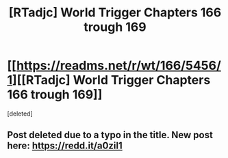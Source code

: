 #+TITLE: [RTadjc] World Trigger Chapters 166 trough 169

* [[https://readms.net/r/wt/166/5456/1][[RTadjc] World Trigger Chapters 166 trough 169]]
:PROPERTIES:
:Score: 1
:DateUnix: 1543355709.0
:DateShort: 2018-Nov-28
:END:
[deleted]


** Post deleted due to a typo in the title. New post here: [[https://redd.it/a0zil1]]
:PROPERTIES:
:Author: LupoCani
:Score: 1
:DateUnix: 1543355715.0
:DateShort: 2018-Nov-28
:END:
